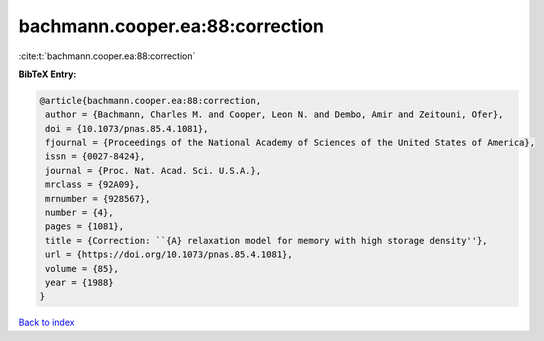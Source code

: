 bachmann.cooper.ea:88:correction
================================

:cite:t:`bachmann.cooper.ea:88:correction`

**BibTeX Entry:**

.. code-block:: bibtex

   @article{bachmann.cooper.ea:88:correction,
    author = {Bachmann, Charles M. and Cooper, Leon N. and Dembo, Amir and Zeitouni, Ofer},
    doi = {10.1073/pnas.85.4.1081},
    fjournal = {Proceedings of the National Academy of Sciences of the United States of America},
    issn = {0027-8424},
    journal = {Proc. Nat. Acad. Sci. U.S.A.},
    mrclass = {92A09},
    mrnumber = {928567},
    number = {4},
    pages = {1081},
    title = {Correction: ``{A} relaxation model for memory with high storage density''},
    url = {https://doi.org/10.1073/pnas.85.4.1081},
    volume = {85},
    year = {1988}
   }

`Back to index <../By-Cite-Keys.rst>`_
